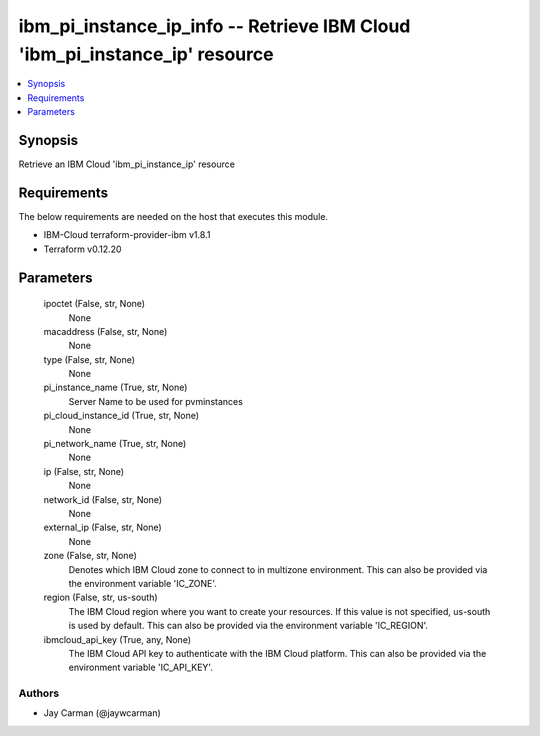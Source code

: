 
ibm_pi_instance_ip_info -- Retrieve IBM Cloud 'ibm_pi_instance_ip' resource
===========================================================================

.. contents::
   :local:
   :depth: 1


Synopsis
--------

Retrieve an IBM Cloud 'ibm_pi_instance_ip' resource



Requirements
------------
The below requirements are needed on the host that executes this module.

- IBM-Cloud terraform-provider-ibm v1.8.1
- Terraform v0.12.20



Parameters
----------

  ipoctet (False, str, None)
    None


  macaddress (False, str, None)
    None


  type (False, str, None)
    None


  pi_instance_name (True, str, None)
    Server Name to be used for pvminstances


  pi_cloud_instance_id (True, str, None)
    None


  pi_network_name (True, str, None)
    None


  ip (False, str, None)
    None


  network_id (False, str, None)
    None


  external_ip (False, str, None)
    None


  zone (False, str, None)
    Denotes which IBM Cloud zone to connect to in multizone environment. This can also be provided via the environment variable 'IC_ZONE'.


  region (False, str, us-south)
    The IBM Cloud region where you want to create your resources. If this value is not specified, us-south is used by default. This can also be provided via the environment variable 'IC_REGION'.


  ibmcloud_api_key (True, any, None)
    The IBM Cloud API key to authenticate with the IBM Cloud platform. This can also be provided via the environment variable 'IC_API_KEY'.













Authors
~~~~~~~

- Jay Carman (@jaywcarman)

